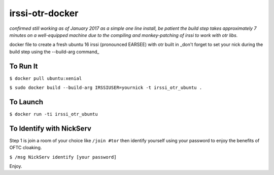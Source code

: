 irssi-otr-docker
================

*confirmed still working as of January 2017 as a simple one line install, be patient the build step takes approximately 7 minutes on a well-equipped machine due to the compiling and monkey-patching of irssi to work with otr libs.*

docker file to create a fresh ubuntu 16 irssi (pronounced EARSEE) with otr built in
_don't forget to set your nick during the build step using the --build-arg command_

To Run It
---------

``$ docker pull ubuntu:xenial``   

``$ sudo docker build --build-arg IRSSIUSER=yournick -t irssi_otr_ubuntu .``

To Launch
---------

``$ docker run -ti irssi_otr_ubuntu``

To Identify with NickServ
-------------------------
Step 1 is join a room of your choice like ``/join #tor`` then identify yourself using your password to enjoy the benefits of OFTC cloaking.

``$ /msg NickServ identify [your password]``

Enjoy.

